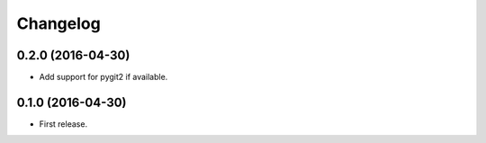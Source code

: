 Changelog
---------

0.2.0 (2016-04-30)
++++++++++++++++++

* Add support for pygit2 if available.

0.1.0 (2016-04-30)
++++++++++++++++++

* First release.
